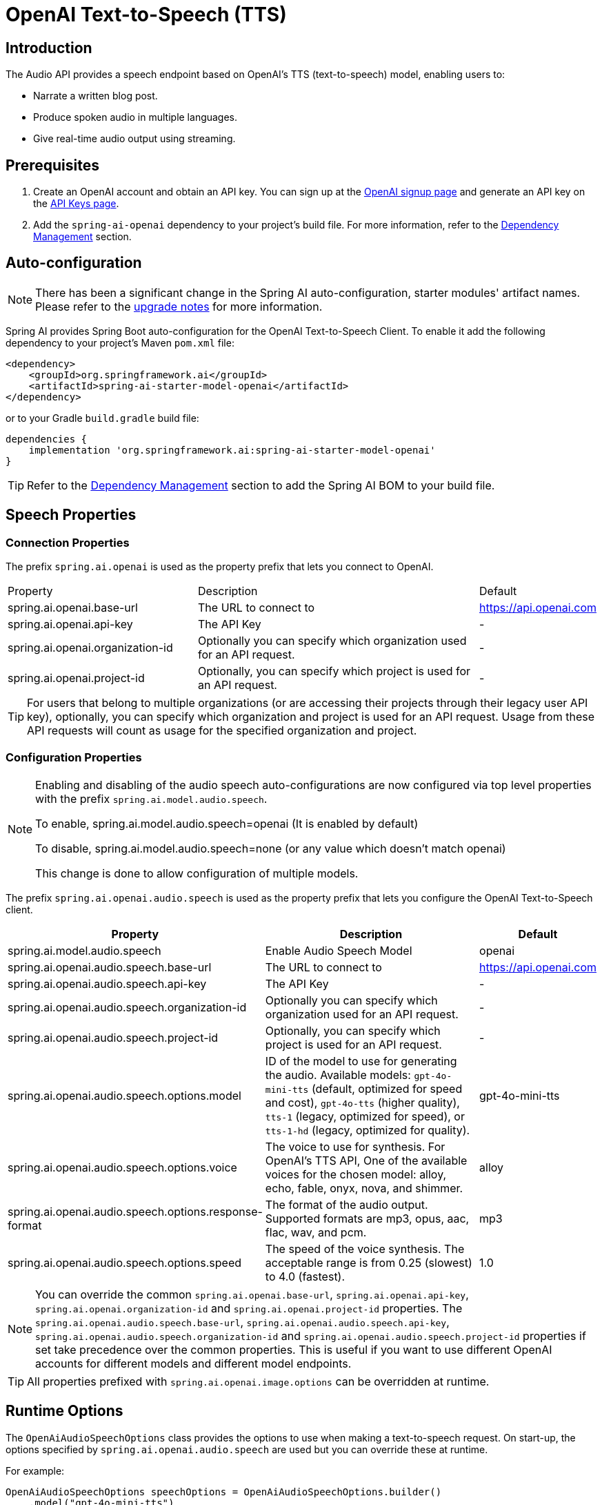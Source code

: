 = OpenAI Text-to-Speech (TTS)

== Introduction

The Audio API provides a speech endpoint based on OpenAI's TTS (text-to-speech) model, enabling users to:

- Narrate a written blog post.
- Produce spoken audio in multiple languages.
- Give real-time audio output using streaming.

== Prerequisites

. Create an OpenAI account and obtain an API key. You can sign up at the https://platform.openai.com/signup[OpenAI signup page] and generate an API key on the https://platform.openai.com/account/api-keys[API Keys page].
. Add the `spring-ai-openai` dependency to your project's build file. For more information, refer to the xref:getting-started.adoc#dependency-management[Dependency Management] section.

== Auto-configuration

[NOTE]
====
There has been a significant change in the Spring AI auto-configuration, starter modules' artifact names.
Please refer to the https://docs.spring.io/spring-ai/reference/upgrade-notes.html[upgrade notes] for more information.
====

Spring AI provides Spring Boot auto-configuration for the OpenAI Text-to-Speech Client.
To enable it add the following dependency to your project's Maven `pom.xml` file:

[source,xml]
----
<dependency>
    <groupId>org.springframework.ai</groupId>
    <artifactId>spring-ai-starter-model-openai</artifactId>
</dependency>
----

or to your Gradle `build.gradle` build file:

[source,groovy]
----
dependencies {
    implementation 'org.springframework.ai:spring-ai-starter-model-openai'
}
----

TIP: Refer to the xref:getting-started.adoc#dependency-management[Dependency Management] section to add the Spring AI BOM to your build file.

== Speech Properties

=== Connection Properties

The prefix `spring.ai.openai` is used as the property prefix that lets you connect to OpenAI.

[cols="3,5,1"]
|====
| Property | Description | Default
| spring.ai.openai.base-url   | The URL to connect to |  https://api.openai.com
| spring.ai.openai.api-key    | The API Key           |  -
| spring.ai.openai.organization-id | Optionally you can specify which organization  used for an API request. |  -
| spring.ai.openai.project-id      | Optionally, you can specify which project is used for an API request. |  -
|====

TIP: For users that belong to multiple organizations (or are accessing their projects through their legacy user API key), optionally, you can specify which organization and project is used for an API request. 
Usage from these API requests will count as usage for the specified organization and project.

=== Configuration Properties

[NOTE]
====
Enabling and disabling of the audio speech auto-configurations are now configured via top level properties with the prefix `spring.ai.model.audio.speech`.

To enable, spring.ai.model.audio.speech=openai (It is enabled by default)

To disable, spring.ai.model.audio.speech=none (or any value which doesn't match openai)

This change is done to allow configuration of multiple models.
====

The prefix `spring.ai.openai.audio.speech` is used as the property prefix that lets you configure the OpenAI Text-to-Speech client.

[cols="3,5,2"]
|====
| Property | Description | Default

| spring.ai.model.audio.speech   | Enable Audio Speech Model |  openai
| spring.ai.openai.audio.speech.base-url   | The URL to connect to |  https://api.openai.com
| spring.ai.openai.audio.speech.api-key    | The API Key           |  -
| spring.ai.openai.audio.speech.organization-id | Optionally you can specify which organization  used for an API request. |  -
| spring.ai.openai.audio.speech.project-id      | Optionally, you can specify which project is used for an API request. |  -
| spring.ai.openai.audio.speech.options.model  | ID of the model to use for generating the audio. Available models: `gpt-4o-mini-tts` (default, optimized for speed and cost), `gpt-4o-tts` (higher quality), `tts-1` (legacy, optimized for speed), or `tts-1-hd` (legacy, optimized for quality). |  gpt-4o-mini-tts
| spring.ai.openai.audio.speech.options.voice | The voice to use for synthesis. For OpenAI's TTS API, One of the available voices for the chosen model: alloy, echo, fable, onyx, nova, and shimmer. | alloy
| spring.ai.openai.audio.speech.options.response-format | The format of the audio output. Supported formats are mp3, opus, aac, flac, wav, and pcm. | mp3
| spring.ai.openai.audio.speech.options.speed | The speed of the voice synthesis. The acceptable range is from 0.25 (slowest) to 4.0 (fastest). | 1.0
|====

NOTE: You can override the common `spring.ai.openai.base-url`, `spring.ai.openai.api-key`, `spring.ai.openai.organization-id` and `spring.ai.openai.project-id` properties.
The `spring.ai.openai.audio.speech.base-url`, `spring.ai.openai.audio.speech.api-key`, `spring.ai.openai.audio.speech.organization-id` and `spring.ai.openai.audio.speech.project-id` properties if set take precedence over the common properties.
This is useful if you want to use different OpenAI accounts for different models and different model endpoints.

TIP: All properties prefixed with `spring.ai.openai.image.options` can be overridden at runtime.

== Runtime Options [[speech-options]]

The `OpenAiAudioSpeechOptions` class provides the options to use when making a text-to-speech request.
On start-up, the options specified by `spring.ai.openai.audio.speech` are used but you can override these at runtime.

For example:

[source,java]
----
OpenAiAudioSpeechOptions speechOptions = OpenAiAudioSpeechOptions.builder()
    .model("gpt-4o-mini-tts")
    .voice(OpenAiAudioApi.SpeechRequest.Voice.ALLOY)
    .responseFormat(OpenAiAudioApi.SpeechRequest.AudioResponseFormat.MP3)
    .speed(1.0f)
    .build();

SpeechPrompt speechPrompt = new SpeechPrompt("Hello, this is a text-to-speech example.", speechOptions);
SpeechResponse response = openAiAudioSpeechModel.call(speechPrompt);
----

== Manual Configuration

Add the `spring-ai-openai` dependency to your project's Maven `pom.xml` file:

[source,xml]
----
<dependency>
    <groupId>org.springframework.ai</groupId>
    <artifactId>spring-ai-openai</artifactId>
</dependency>
----

or to your Gradle `build.gradle` build file:

[source,groovy]
----
dependencies {
    implementation 'org.springframework.ai:spring-ai-openai'
}
----

TIP: Refer to the xref:getting-started.adoc#dependency-management[Dependency Management] section to add the Spring AI BOM to your build file.

Next, create an `OpenAiAudioSpeechModel`:

[source,java]
----
var openAiAudioApi = new OpenAiAudioApi()
    .apiKey(System.getenv("OPENAI_API_KEY"))
    .build();

var openAiAudioSpeechModel = new OpenAiAudioSpeechModel(openAiAudioApi);

var speechOptions = OpenAiAudioSpeechOptions.builder()
    .responseFormat(OpenAiAudioApi.SpeechRequest.AudioResponseFormat.MP3)
    .speed(1.0f)
    .model(OpenAiAudioApi.TtsModel.GPT_4_O_MINI_TTS.value)
    .build();

var speechPrompt = new SpeechPrompt("Hello, this is a text-to-speech example.", speechOptions);
SpeechResponse response = openAiAudioSpeechModel.call(speechPrompt);

// Accessing metadata (rate limit info)
OpenAiAudioSpeechResponseMetadata metadata = response.getMetadata();

byte[] responseAsBytes = response.getResult().getOutput();
----

== Streaming Real-time Audio

The Speech API provides support for real-time audio streaming using chunk transfer encoding. This means that the audio is able to be played before the full file has been generated and made accessible.

[source,java]
----
var openAiAudioApi = new OpenAiAudioApi()
    .apiKey(System.getenv("OPENAI_API_KEY"))
    .build();

var openAiAudioSpeechModel = new OpenAiAudioSpeechModel(openAiAudioApi);

OpenAiAudioSpeechOptions speechOptions = OpenAiAudioSpeechOptions.builder()
    .voice(OpenAiAudioApi.SpeechRequest.Voice.ALLOY)
    .speed(1.0f)
    .responseFormat(OpenAiAudioApi.SpeechRequest.AudioResponseFormat.MP3)
    .model(OpenAiAudioApi.TtsModel.GPT_4_O_MINI_TTS.value)
    .build();

SpeechPrompt speechPrompt = new SpeechPrompt("Today is a wonderful day to build something people love!", speechOptions);

Flux<SpeechResponse> responseStream = openAiAudioSpeechModel.stream(speechPrompt);
----

== Example Code

* The link:https://github.com/spring-projects/spring-ai/blob/main/models/spring-ai-openai/src/test/java/org/springframework/ai/openai/audio/speech/OpenAiSpeechModelIT.java[OpenAiSpeechModelIT.java] test provides some general examples of how to use the library.
